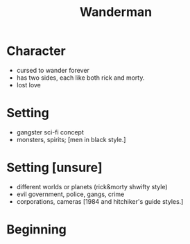 #+TITLE: Wanderman

* Character
- cursed to wander forever
- has two sides, each like both rick and morty.
- lost love

* Setting
- gangster sci-fi concept
- monsters, spirits; [men in black style.]

* Setting [unsure]
- different worlds or planets (rick&morty shwifty style)
- evil government, police, gangs, crime
- corporations, cameras [1984 and hitchiker's guide styles.]

* Beginning
